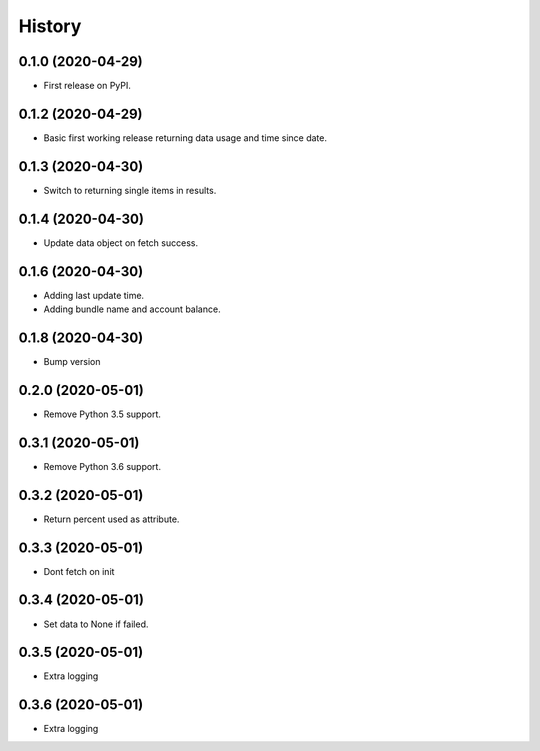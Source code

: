 =======
History
=======

0.1.0 (2020-04-29)
------------------

* First release on PyPI.

0.1.2 (2020-04-29)
------------------

* Basic first working release returning data usage and time since date.

0.1.3 (2020-04-30)
------------------

* Switch to returning single items in results.

0.1.4 (2020-04-30)
------------------

* Update data object on fetch success.

0.1.6 (2020-04-30)
------------------

* Adding last update time.
* Adding bundle name and account balance.

0.1.8 (2020-04-30)
------------------

* Bump version

0.2.0 (2020-05-01)
------------------

* Remove Python 3.5 support.

0.3.1 (2020-05-01)
------------------

* Remove Python 3.6 support.


0.3.2 (2020-05-01)
------------------

* Return percent used as attribute.


0.3.3 (2020-05-01)
------------------

* Dont fetch on init

0.3.4 (2020-05-01)
------------------

* Set data to None if failed.

0.3.5 (2020-05-01)
------------------

* Extra logging

0.3.6 (2020-05-01)
------------------

* Extra logging
